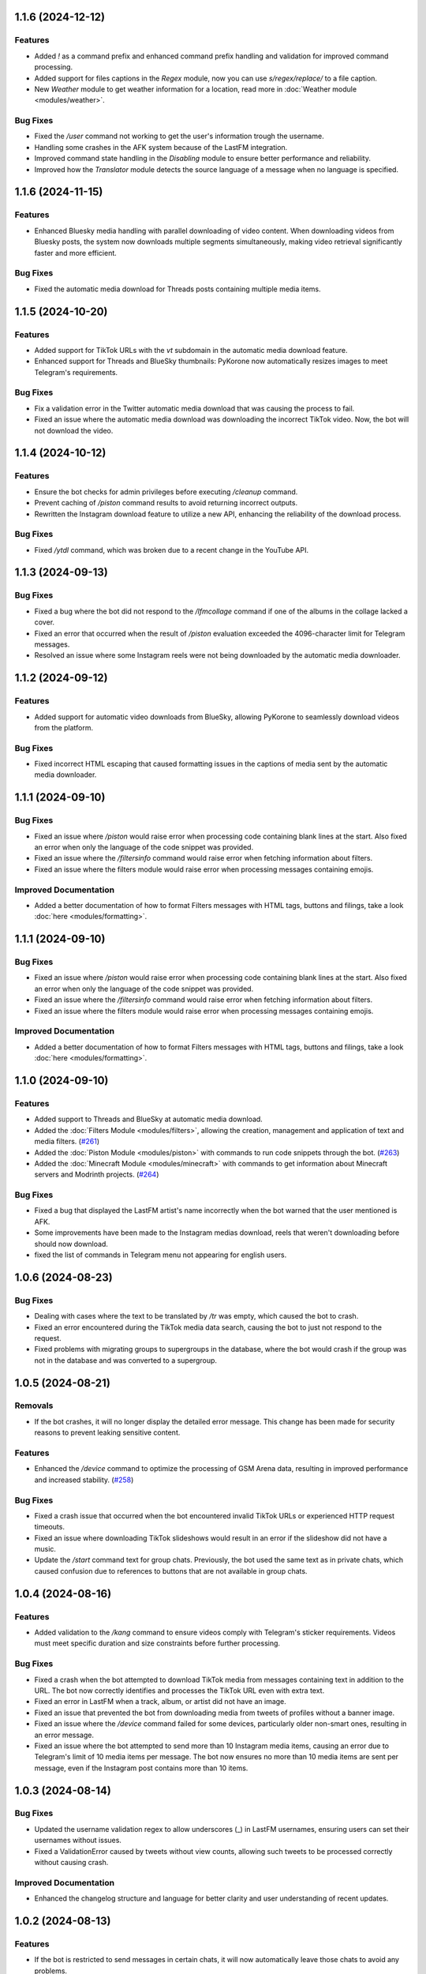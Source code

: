.. note

    You should *NOT* be adding new change log entries to this file, this
    file is managed by towncrier. You *may* edit previous change logs to
    fix problems like typo corrections or such.
    To add a new change log entry, please see
    https://towncrier.readthedocs.io/en/stable/tutorial.html#creating-news-fragments
    we named the news folder "news".
    WARNING: Don't drop the next directive!

.. towncrier release notes start

1.1.6 (2024-12-12)
==================

Features
--------

- Added `!` as a command prefix and enhanced command prefix handling and validation for improved command processing.
- Added support for files captions in the `Regex` module, now you can use `s/regex/replace/` to a file caption.
- New `Weather` module to get weather information for a location, read more in :doc:`Weather module <modules/weather>`.

Bug Fixes
---------

- Fixed the `/user` command not working to get the user's information trough the username.
- Handling some crashes in the AFK system because of the LastFM integration.
- Improved command state handling in the `Disabling` module to ensure better performance and reliability.
- Improved how the `Translator` module detects the source language of a message when no language is specified.

1.1.6 (2024-11-15)
==================

Features
--------

- Enhanced Bluesky media handling with parallel downloading of video content. When downloading videos from Bluesky posts, the system now downloads multiple segments simultaneously, making video retrieval significantly faster and more efficient.

Bug Fixes
---------

- Fixed the automatic media download for Threads posts containing multiple media items.

1.1.5 (2024-10-20)
==================

Features
--------

- Added support for TikTok URLs with the `vt` subdomain in the automatic media download feature.
- Enhanced support for Threads and BlueSky thumbnails: PyKorone now automatically resizes images to meet Telegram's requirements.

Bug Fixes
---------

- Fix a validation error in the Twitter automatic media download that was causing the process to fail.
- Fixed an issue where the automatic media download was downloading the incorrect TikTok video. Now, the bot will not download the video.

1.1.4 (2024-10-12)
==================

Features
--------

- Ensure the bot checks for admin privileges before executing `/cleanup` command.
- Prevent caching of `/piston` command results to avoid returning incorrect outputs.
- Rewritten the Instagram download feature to utilize a new API, enhancing the reliability of the download process.

Bug Fixes
---------

- Fixed `/ytdl` command, which was broken due to a recent change in the YouTube API.

1.1.3 (2024-09-13)
==================

Bug Fixes
---------

- Fixed a bug where the bot did not respond to the `/lfmcollage` command if one of the albums in the collage lacked a cover.
- Fixed an error that occurred when the result of `/piston` evaluation exceeded the 4096-character limit for Telegram messages.
- Resolved an issue where some Instagram reels were not being downloaded by the automatic media downloader.

1.1.2 (2024-09-12)
==================

Features
--------

- Added support for automatic video downloads from BlueSky, allowing PyKorone to seamlessly download videos from the platform.

Bug Fixes
---------

- Fixed incorrect HTML escaping that caused formatting issues in the captions of media sent by the automatic media downloader.

1.1.1 (2024-09-10)
==================

Bug Fixes
---------

- Fixed an issue where `/piston` would raise error when processing code containing blank lines at the start. Also fixed an error when only the language of the code snippet was provided.
- Fixed an issue where the `/filtersinfo` command would raise error when fetching information about filters.
- Fixed an issue where the filters module would raise error when processing messages containing emojis.

Improved Documentation
----------------------

- Added a better documentation of how to format Filters messages with HTML tags, buttons and filings, take a look :doc:`here <modules/formatting>`.

1.1.1 (2024-09-10)
==================

Bug Fixes
---------

- Fixed an issue where `/piston` would raise error when processing code containing blank lines at the start. Also fixed an error when only the language of the code snippet was provided.
- Fixed an issue where the `/filtersinfo` command would raise error when fetching information about filters.
- Fixed an issue where the filters module would raise error when processing messages containing emojis.

Improved Documentation
----------------------

- Added a better documentation of how to format Filters messages with HTML tags, buttons and filings, take a look :doc:`here <modules/formatting>`.

1.1.0 (2024-09-10)
==================

Features
--------

- Added support to Threads and BlueSky at automatic media download.
- Added the :doc:`Filters Module <modules/filters>`, allowing the creation, management and application of text and media filters. (`#261 <https://github.com/HitaloM/PyKorone/issues/261>`_)
- Added the :doc:`Piston Module <modules/piston>` with commands to run code snippets through the bot. (`#263 <https://github.com/HitaloM/PyKorone/issues/263>`_)
- Added the :doc:`Minecraft Module <modules/minecraft>` with commands to get information about Minecraft servers and Modrinth projects. (`#264 <https://github.com/HitaloM/PyKorone/issues/264>`_)

Bug Fixes
---------

- Fixed a bug that displayed the LastFM artist's name incorrectly when the bot warned that the user mentioned is AFK.
- Some improvements have been made to the Instagram medias download, reels that weren't downloading before should now download.
- fixed the list of commands in Telegram menu not appearing for english users.

1.0.6 (2024-08-23)
==================

Bug Fixes
---------

- Dealing with cases where the text to be translated by `/tr` was empty, which caused the bot to crash.
- Fixed an error encountered during the TikTok media data search, causing the bot to just not respond to the request.
- Fixed problems with migrating groups to supergroups in the database, where the bot would crash if the group was not in the database and was converted to a supergroup.

1.0.5 (2024-08-21)
==================

Removals
--------

- If the bot crashes, it will no longer display the detailed error message. This change has been made for security reasons to prevent leaking sensitive content.

Features
--------

- Enhanced the `/device` command to optimize the processing of GSM Arena data, resulting in improved performance and increased stability. (`#258 <https://github.com/HitaloM/PyKorone/issues/258>`_)

Bug Fixes
---------

- Fixed a crash issue that occurred when the bot encountered invalid TikTok URLs or experienced HTTP request timeouts.
- Fixed an issue where downloading TikTok slideshows would result in an error if the slideshow did not have a music.
- Update the `/start` command text for group chats. Previously, the bot used the same text as in private chats, which caused confusion due to references to buttons that are not available in group chats.

1.0.4 (2024-08-16)
==================

Features
--------

- Added validation to the `/kang` command to ensure videos comply with Telegram's sticker requirements. Videos must meet specific duration and size constraints before further processing.

Bug Fixes
---------

- Fixed a crash when the bot attempted to download TikTok media from messages containing text in addition to the URL. The bot now correctly identifies and processes the TikTok URL even with extra text.
- Fixed an error in LastFM when a track, album, or artist did not have an image.
- Fixed an issue that prevented the bot from downloading media from tweets of profiles without a banner image.
- Fixed an issue where the `/device` command failed for some devices, particularly older non-smart ones, resulting in an error message.
- Fixed an issue where the bot attempted to send more than 10 Instagram media items, causing an error due to Telegram's limit of 10 media items per message. The bot now ensures no more than 10 media items are sent per message, even if the Instagram post contains more than 10 items.

1.0.3 (2024-08-14)
==================

Bug Fixes
---------

- Updated the username validation regex to allow underscores (_) in LastFM usernames, ensuring users can set their usernames without issues.
- Fixed a ValidationError caused by tweets without view counts, allowing such tweets to be processed correctly without causing crash.

Improved Documentation
----------------------

- Enhanced the changelog structure and language for better clarity and user understanding of recent updates.

1.0.2 (2024-08-13)
==================

Features
--------

- If the bot is restricted to send messages in certain chats, it will now automatically leave those chats to avoid any problems.

Bug Fixes
---------

- We've made sure that if the bot runs into certain technical issues, it will handle them quietly without crashing.
- We fixed a connection issue that sometimes happened when interacting with Instagram, so the bot should connect more reliably now.
- We also corrected a problem where the bot might have crashed if it didn’t receive a message as expected. Now, it will keep running smoothly.

1.0.1 (2024-08-12)
==================

Bug Fixes
---------

- Fixed a bug where the bot would try to add a user to the database even if they already existed. This caused some random crashes in group chats.

1.0.0 (2024-08-12)
===================

- Initial project release.
